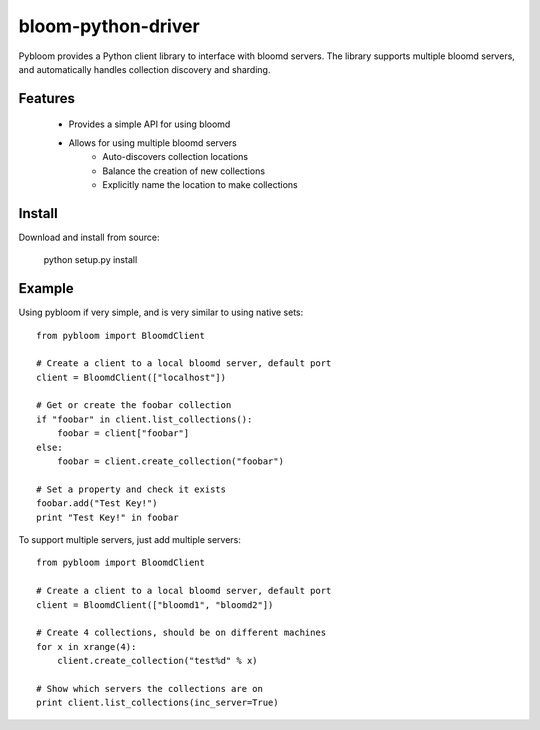bloom-python-driver
=========

Pybloom provides a Python client library to interface with
bloomd servers. The library supports multiple bloomd servers,
and automatically handles collection discovery and sharding.

Features
--------

 * Provides a simple API for using bloomd
 * Allows for using multiple bloomd servers
    - Auto-discovers collection locations
    - Balance the creation of new collections
    - Explicitly name the location to make collections

Install
-------

Download and install from source:

    python setup.py install

Example
------

Using pybloom if very simple, and is very similar to using native sets::

    from pybloom import BloomdClient

    # Create a client to a local bloomd server, default port
    client = BloomdClient(["localhost"])

    # Get or create the foobar collection
    if "foobar" in client.list_collections():
        foobar = client["foobar"]
    else:
        foobar = client.create_collection("foobar")

    # Set a property and check it exists
    foobar.add("Test Key!")
    print "Test Key!" in foobar

To support multiple servers, just add multiple servers::

    from pybloom import BloomdClient

    # Create a client to a local bloomd server, default port
    client = BloomdClient(["bloomd1", "bloomd2"])

    # Create 4 collections, should be on different machines
    for x in xrange(4):
        client.create_collection("test%d" % x)

    # Show which servers the collections are on
    print client.list_collections(inc_server=True)


